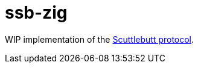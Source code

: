 = ssb-zig

WIP implementation of the https://ssbc.github.io/scuttlebutt-protocol-guide/[Scuttlebutt protocol].
